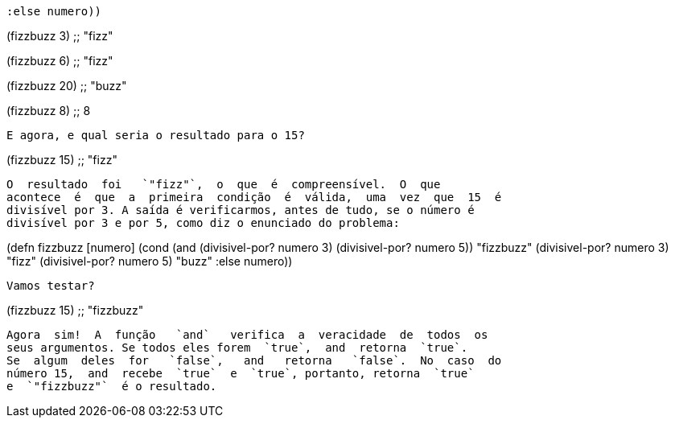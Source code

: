 
        :else numero))

(fizzbuzz 3)
;; "fizz"

(fizzbuzz 6)
;; "fizz"

(fizzbuzz 20)
;; "buzz"

(fizzbuzz 8)
;; 8
```

E agora, e qual seria o resultado para o 15?

```
(fizzbuzz 15)
;; "fizz"
```

O  resultado  foi   `"fizz"`,  o  que  é  compreensível.  O  que
acontece  é  que  a  primeira  condição  é  válida,  uma  vez  que  15  é
divisível por 3. A saída é verificarmos, antes de tudo, se o número é
divisível por 3 e por 5, como diz o enunciado do problema:
```
(defn fizzbuzz [numero]
  (cond (and (divisivel-por? numero 3)
             (divisivel-por? numero 5)) "fizzbuzz"
        (divisivel-por? numero 3)  "fizz"
        (divisivel-por? numero 5)  "buzz"
        :else numero))
```

Vamos testar?

```
(fizzbuzz 15)
;; "fizzbuzz"
```

Agora  sim!  A  função   `and`   verifica  a  veracidade  de  todos  os
seus argumentos. Se todos eles forem  `true`,  and  retorna  `true`.
Se  algum  deles  for   `false`,   and   retorna   `false`.  No  caso  do
número 15,  and  recebe  `true`  e  `true`, portanto, retorna  `true` 
e  `"fizzbuzz"`  é o resultado.